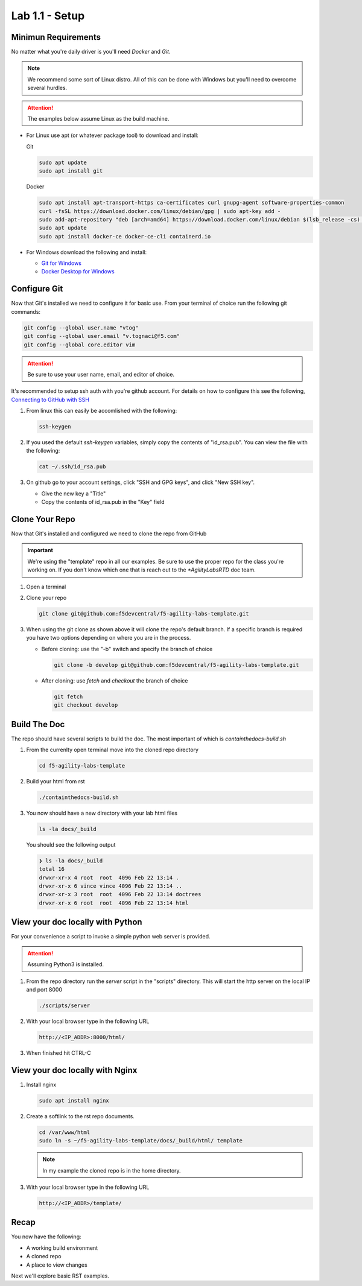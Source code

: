 Lab 1.1 - Setup
===============

Minimun Requirements
--------------------

No matter what you're daily driver is you'll need `Docker` and `Git`.

.. note:: We recommend some sort of Linux distro. All of this can be done with
   Windows but you'll need to overcome several hurdles.

.. attention:: The examples below assume Linux as the build machine.

- For Linux use apt (or whatever package tool) to download and install:

  Git

  .. code-block:: bash

     sudo apt update
     sudo apt install git

  Docker

  .. code-block:: bash

     sudo apt install apt-transport-https ca-certificates curl gnupg-agent software-properties-common
     curl -fsSL https://download.docker.com/linux/debian/gpg | sudo apt-key add -
     sudo add-apt-repository "deb [arch=amd64] https://download.docker.com/linux/debian $(lsb_release -cs) stable"
     sudo apt update
     sudo apt install docker-ce docker-ce-cli containerd.io

- For Windows download the following and install:

  - `Git for Windows <https://git-scm.com/download/win>`_
  - `Docker Desktop for Windows <https://hub.docker.com/editions/community/docker-ce-desktop-windows/>`_

Configure Git
-------------

Now that Git's installed we need to configure it for basic use. From your
terminal of choice run the following git commands:

.. code-block:: bash

   git config --global user.name "vtog"
   git config --global user.email "v.tognaci@f5.com"
   git config --global core.editor vim

.. attention:: Be sure to use your user name, email, and editor of choice.

It's recommended to setup ssh auth with you're github account. For details on
how to configure this see the following,
`Connecting to GitHub with SSH <https://docs.github.com/en/github/authenticating-to-github/connecting-to-github-with-ssh>`_

#. From linux this can easily be accomlished with the following:

   .. code-block:: bash

      ssh-keygen

#. If you used the default `ssh-keygen` variables, simply copy the contents of
   "id_rsa.pub". You can view the file with the following:

   .. code-block:: bash

      cat ~/.ssh/id_rsa.pub

#. On github go to your account settings, click "SSH and GPG keys", and click
   "New SSH key".

   - Give the new key a "Title"
   - Copy the contents of id_rsa.pub in the "Key" field

Clone Your Repo
---------------

Now that Git's installed and configured we need to clone the repo from GitHub

.. important:: We're using the "template" repo in all our examples. Be sure to 
   use the proper repo for the class you're working on. If you don't know which
   one that is reach out to the `*AgilityLabsRTD` doc team.

#. Open a terminal
#. Clone your repo

   .. code-block:: bash

      git clone git@github.com:f5devcentral/f5-agility-labs-template.git

#. When using the git clone as shown above it will clone the repo's default
   branch. If a specific branch is required you have two options depending on
   where you are in the process.

   - Before cloning: use the "-b" switch and specify the branch of choice

     .. code-block:: bash

        git clone -b develop git@github.com:f5devcentral/f5-agility-labs-template.git

   - After cloning: use `fetch` and `checkout` the branch of choice

     .. code-block:: bash

         git fetch
         git checkout develop

Build The Doc
-------------

The repo should have several scripts to build the doc. The most important of
which is `containthedocs-build.sh`

#. From the currenlty open terminal move into the cloned repo directory

   .. code-block:: bash

      cd f5-agility-labs-template

#. Build your html from rst

   .. code-block:: bash

      ./containthedocs-build.sh

#. You now should have a new directory with your lab html files

   .. code-block:: bash

      ls -la docs/_build

   You should see the following output

   .. code-block:: bash

      ❯ ls -la docs/_build
      total 16
      drwxr-xr-x 4 root  root  4096 Feb 22 13:14 .
      drwxr-xr-x 6 vince vince 4096 Feb 22 13:14 ..
      drwxr-xr-x 3 root  root  4096 Feb 22 13:14 doctrees
      drwxr-xr-x 6 root  root  4096 Feb 22 13:14 html

View your doc locally with Python
---------------------------------

For your convenience a script to invoke a simple python web server is provided.

.. attention:: Assuming Python3 is installed.

#. From the repo directory run the `server` script in the "scripts" directory.
   This will start the http server on the local IP and port 8000

   .. code-block:: bash

      ./scripts/server

#. With your local browser type in the following URL

   .. code-block:: bash

      http://<IP_ADDR>:8000/html/

#. When finished hit CTRL-C

View your doc locally with Nginx
--------------------------------

#. Install nginx

   .. code-block:: bash

      sudo apt install nginx

#. Create a softlink to the rst repo documents.

   .. code-block:: bash

      cd /var/www/html
      sudo ln -s ~/f5-agility-labs-template/docs/_build/html/ template

   .. note:: In my example the cloned repo is in the home directory.

#. With your local browser type in the following URL

   .. code-block:: bash

      http://<IP_ADDR>/template/

Recap
-----
You now have the following:

- A working build environment
- A cloned repo
- A place to view changes

Next we'll explore basic RST examples.
